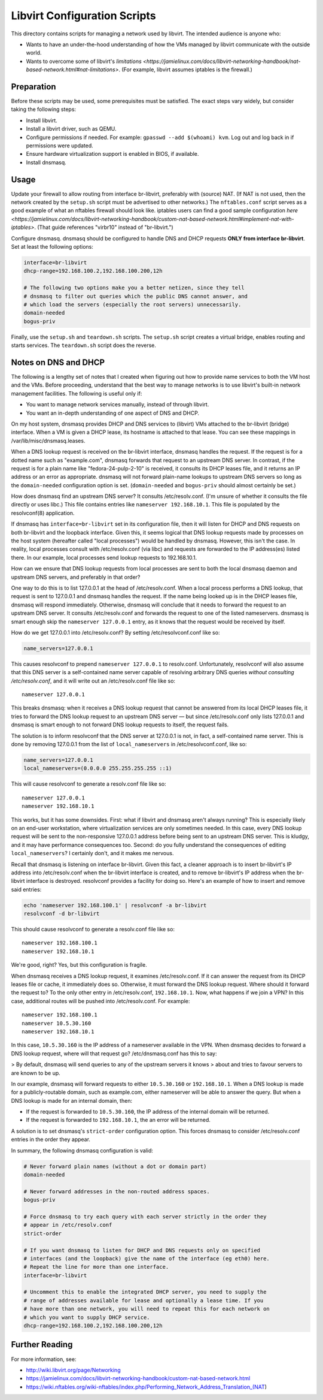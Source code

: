 Libvirt Configuration Scripts
=============================

This directory contains scripts for managing a network used by libvirt. The
intended audience is anyone who:

* Wants to have an under-the-hood understanding of how the VMs managed by
  libvirt communicate with the outside world.
* Wants to overcome some of libvirt's `limitations
  <https://jamielinux.com/docs/libvirt-networking-handbook/nat-based-network.html#nat-limitations>`.
  (For example, libvirt assumes iptables is the firewall.)

Preparation
-----------

Before these scripts may be used, some prerequisites must be satisfied. The
exact steps vary widely, but consider taking the following steps:

* Install libvirt.
* Install a libvirt driver, such as QEMU.
* Configure permissions if needed. For example: ``gpasswd --add $(whoami) kvm``.
  Log out and log back in if permissions were updated.
* Ensure hardware virtualization support is enabled in BIOS, if available.
* Install dnsmasq.

Usage
-----

Update your firewall to allow routing from interface br-libvirt, preferably with
(source) NAT. (If NAT is not used, then the network created by the ``setup.sh``
script must be advertised to other networks.) The ``nftables.conf`` script
serves as a good example of what an nftables firewall should look like. iptables
users can find a good sample configuration `here
<https://jamielinux.com/docs/libvirt-networking-handbook/custom-nat-based-network.html#implement-nat-with-iptables>`.
(That guide references "virbr10" instead of "br-libvirt.")

Configure dnsmasq. dnsmasq should be configured to handle DNS and DHCP requests
**ONLY from interface br-libvirt**. Set at least the following options:

.. code-block:: sh

    interface=br-libvirt
    dhcp-range=192.168.100.2,192.168.100.200,12h

    # The following two options make you a better netizen, since they tell
    # dnsmasq to filter out queries which the public DNS cannot answer, and
    # which load the servers (especially the root servers) unnecessarily.
    domain-needed
    bogus-priv

Finally, use the ``setup.sh`` and ``teardown.sh`` scripts. The ``setup.sh``
script creates a virtual bridge, enables routing and starts services. The
``teardown.sh`` script does the reverse.

Notes on DNS and DHCP
---------------------

The following is a lengthy set of notes that I created when figuring out how to
provide name services to both the VM host and the VMs. Before proceeding,
understand that the best way to manage networks is to use libvirt's built-in
network management facilities. The following is useful only if:

* You want to manage network services manually, instead of through libvirt.
* You want an in-depth understanding of one aspect of DNS and DHCP.

On my host system, dnsmasq provides DHCP and DNS services to (libvirt) VMs
attached to the br-libvirt (bridge) interface. When a VM is given a DHCP lease,
its hostname is attached to that lease. You can see these mappings in
/var/lib/misc/dnsmasq.leases.

When a DNS lookup request is received on the br-libvirt interface, dnsmasq
handles the request. If the request is for a dotted name such as "example.com",
dnsmasq forwards that request to an upstream DNS server. In contrast, if the
request is for a plain name like "fedora-24-pulp-2-10" is received, it consults
its DHCP leases file, and it returns an IP address or an error as appropriate.
dnsmasq will not forward plain-name lookups to upstream DNS servers so long as
the ``domain-needed`` configuration option is set. (``domain-needed`` and
``bogus-priv`` should almost certainly be set.)

How does dnsmasq find an upstream DNS server? It consults /etc/resolv.conf.
(I'm unsure of whether it consults the file directly or uses libc.) This file
contains entries like ``nameserver 192.168.10.1``. This file is populated by the
resolvconf(8) application.

If dnsmasq has ``interface=br-libvirt`` set in its configuration file, then it
will listen for DHCP and DNS requests on both br-libvirt and the loopback
interface. Given this, it seems logical that DNS lookup requests made by
processes on the host system (hereafter called "local processes") would be
handled by dnsmasq. However, this isn't the case. In reality, local processes
consult with /etc/resolv.conf (via libc) and requests are forwarded to the IP
address(es) listed there.  In our example, local processes send lookup requests
to 192.168.10.1.

How can we ensure that DNS lookup requests from local processes are sent to both
the local dnsmasq daemon and upstream DNS servers, and preferably in that order?

One way to do this is to list 127.0.0.1 at the head of /etc/resolv.conf. When a
local process performs a DNS lookup, that request is sent to 127.0.0.1 and
dnsmasq handles the request. If the name being looked up is in the DHCP leases
file, dnsmasq will respond immediately. Otherwise, dnsmasq will conclude that it
needs to forward the request to an upstream DNS server. It consults
/etc/resolv.conf and forwards the request to one of the listed nameservers.
dnsmasq is smart enough skip the ``nameserver 127.0.0.1`` entry, as it knows
that the request would be received by itself.

How do we get 127.0.0.1 into /etc/resolv.conf? By setting /etc/resolvconf.conf
like so:

.. code-block:: sh

    name_servers=127.0.0.1

This causes resolvconf to prepend ``nameserver 127.0.0.1`` to resolv.conf.
Unfortunately, resolvconf will also assume that this DNS server is a
self-contained name server capable of resolving arbitrary DNS queries *without
consulting /etc/resolv.conf*, and it will write out an /etc/resolv.conf file
like so::

    nameserver 127.0.0.1

This breaks dnsmasq: when it receives a DNS lookup request that cannot be
answered from its local DHCP leases file, it tries to forward the DNS lookup
request to an upstream DNS server — but since /etc/resolv.conf only lists
127.0.0.1 and dnsmasq is smart enough to not forward DNS lookup requests to
itself, the request fails.

The solution is to inform resolvconf that the DNS server at 127.0.0.1 is not, in
fact, a self-contained name server. This is done by removing 127.0.0.1 from the
list of ``local_nameservers`` in /etc/resolvconf.conf, like so:

.. code-block:: sh

    name_servers=127.0.0.1
    local_nameservers=(0.0.0.0 255.255.255.255 ::1)

This will cause resolvconf to generate a resolv.conf file like so::

    nameserver 127.0.0.1
    nameserver 192.168.10.1

This works, but it has some downsides. First: what if libvirt and dnsmasq aren't
always running? This is especially likely on an end-user workstation, where
virtualization services are only sometimes needed. In this case, every DNS
lookup request will be sent to the non-responsive 127.0.0.1 address before being
sent to an upstream DNS server. This is kludgy, and it may have performance
consequences too. Second: do you fully understand the consequences of editing
``local_nameservers``? I certainly don't, and it makes me nervous.

Recall that dnsmasq is listening on interface br-libvirt. Given this fact, a
cleaner approach is to insert br-libvirt's IP address into /etc/resolv.conf when
the br-libvirt interface is created, and to remove br-libvirt's IP address when
the br-libvirt interface is destroyed. resolvconf provides a facility for doing
so. Here's an example of how to insert and remove said entries:

.. code-block:: sh

    echo 'nameserver 192.168.100.1' | resolvconf -a br-libvirt
    resolvconf -d br-libvirt

This should cause resolvconf to generate a resolv.conf file like so::

    nameserver 192.168.100.1
    nameserver 192.168.10.1

We're good, right? Yes, but this configuration is fragile.

When dnsmasq receives a DNS lookup request, it examines /etc/resolv.conf. If it
can answer the request from its DHCP leases file or cache, it immediately does
so. Otherwise, it must forward the DNS lookup request. Where should it forward
the request to? To the only other entry in /etc/resolv.conf, ``192.168.10.1``.
Now, what happens if we join a VPN? In this case, additional routes will be
pushed into /etc/resolv.conf. For example::

    nameserver 192.168.100.1
    nameserver 10.5.30.160
    nameserver 192.168.10.1

In this case, ``10.5.30.160`` is the IP address of a nameserver available in the
VPN. When dnsmasq decides to forward a DNS lookup request, where will that
request go? /etc/dnsmasq.conf has this to say:

> By default, dnsmasq will send queries to any of the upstream servers it knows
> about and tries to favour servers to are known to be up.

In our example, dnsmasq will forward requests to either ``10.5.30.160`` or
``192.168.10.1``. When a DNS lookup is made for a publicly-routable domain, such
as example.com, either nameserver will be able to answer the query. But when a
DNS lookup is made for an internal domain, then:

* If the request is forwarded to ``10.5.30.160``, the IP address of the internal
  domain will be returned.
* If the request is forwarded to ``192.168.10.1``, the an error will be
  returned.

A solution is to set dnsmasq's ``strict-order`` configuration option. This
forces dnsmasq to consider /etc/resolv.conf entries in the order they appear.

In summary, the following dnsmasq configuration is valid:

.. code-block:: sh

    # Never forward plain names (without a dot or domain part)
    domain-needed

    # Never forward addresses in the non-routed address spaces.
    bogus-priv

    # Force dnsmasq to try each query with each server strictly in the order they
    # appear in /etc/resolv.conf
    strict-order

    # If you want dnsmasq to listen for DHCP and DNS requests only on specified
    # interfaces (and the loopback) give the name of the interface (eg eth0) here.
    # Repeat the line for more than one interface.
    interface=br-libvirt

    # Uncomment this to enable the integrated DHCP server, you need to supply the
    # range of addresses available for lease and optionally a lease time. If you
    # have more than one network, you will need to repeat this for each network on
    # which you want to supply DHCP service.
    dhcp-range=192.168.100.2,192.168.100.200,12h

Further Reading
---------------

For more information, see:

* http://wiki.libvirt.org/page/Networking
* https://jamielinux.com/docs/libvirt-networking-handbook/custom-nat-based-network.html
* https://wiki.nftables.org/wiki-nftables/index.php/Performing_Network_Address_Translation_(NAT)
